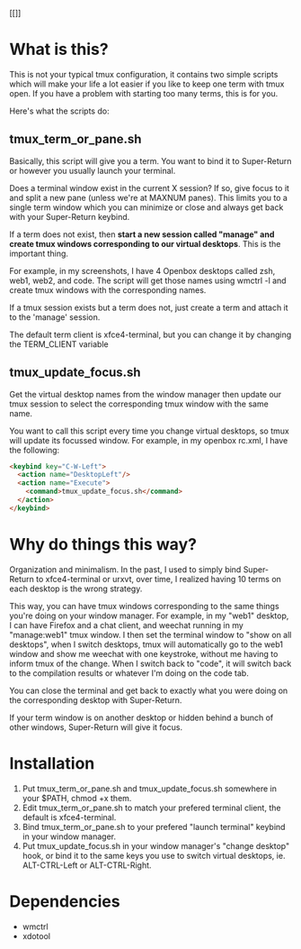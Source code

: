 #+OPTIONS: ^:nil 
#+OPTIONS: _:nil

[[[[/tmux.png]]]]

* What is this? 
This is not your typical tmux configuration, it contains two simple
scripts which will make your life a lot easier if you like to keep one
term with tmux open. If you have a problem with starting too many
terms, this is for you.

Here's what the scripts do: 

** tmux_term_or_pane.sh
Basically, this script will give you a term. You want to bind it to
Super-Return or however you usually launch your terminal. 

Does a terminal window exist in the current X session? If so, give
focus to it and split a new pane (unless we're at MAXNUM panes). This
limits you to a single term window which you can minimize or close and
always get back with your Super-Return keybind. 

If a term does not exist, then **start a new session called "manage"
and create tmux windows corresponding to our virtual desktops**. This
is the important thing.

For example, in my screenshots, I have 4 Openbox desktops called zsh,
web1, web2, and code. The script will get those names using wmctrl -l
and create tmux windows with the corresponding names. 

If a tmux session exists but a term does not, just create a term and
attach it to the 'manage' session.

The default term client is xfce4-terminal, but you can change it by
changing the TERM_CLIENT variable 

** tmux_update_focus.sh
Get the virtual desktop names from the window manager then update our
tmux session to select the corresponding tmux window with the same
name.

You want to call this script every time you change virtual desktops,
so tmux will update its focussed window. For example, in my
openbox rc.xml, I have the following: 

#+BEGIN_SRC html :exports code
    <keybind key="C-W-Left">
      <action name="DesktopLeft"/>
      <action name="Execute">
        <command>tmux_update_focus.sh</command>
      </action>
    </keybind>
#+END_SRC


* Why do things this way? 
Organization and minimalism. In the past, I used to simply bind
Super-Return to xfce4-terminal or urxvt, over time, I realized having
10 terms on each desktop is the wrong strategy.

This way, you can have tmux windows corresponding to the same things
you're doing on your window manager. For example, in my "web1"
desktop, I can have Firefox and a chat client, and weechat running in
my "manage:web1" tmux window. I then set the terminal window to "show
on all desktops", when I switch desktops, tmux will automatically go
to the web1 window and show me weechat with one keystroke, without me
having to inform tmux of the change. When I switch back to "code",
it will switch back to the compilation results or whatever I'm doing
on the code tab.

You can close the terminal and get back to exactly what you were doing
on the corresponding desktop with Super-Return.

If your term window is on another desktop or hidden behind a bunch of
other windows, Super-Return will give it focus. 

* Installation
1) Put tmux_term_or_pane.sh and tmux_update_focus.sh somewhere in your
   $PATH, chmod +x them. 
2) Edit tmux_term_or_pane.sh to match your prefered terminal client,
   the default is xfce4-terminal. 
3) Bind tmux_term_or_pane.sh to your prefered "launch terminal"
   keybind in your window manager. 
4) Put tmux_update_focus.sh in your window manager's  "change desktop"
   hook, or bind it to the same keys you use to switch virtual
   desktops, ie. ALT-CTRL-Left or ALT-CTRL-Right. 

* Dependencies
- wmctrl
- xdotool
